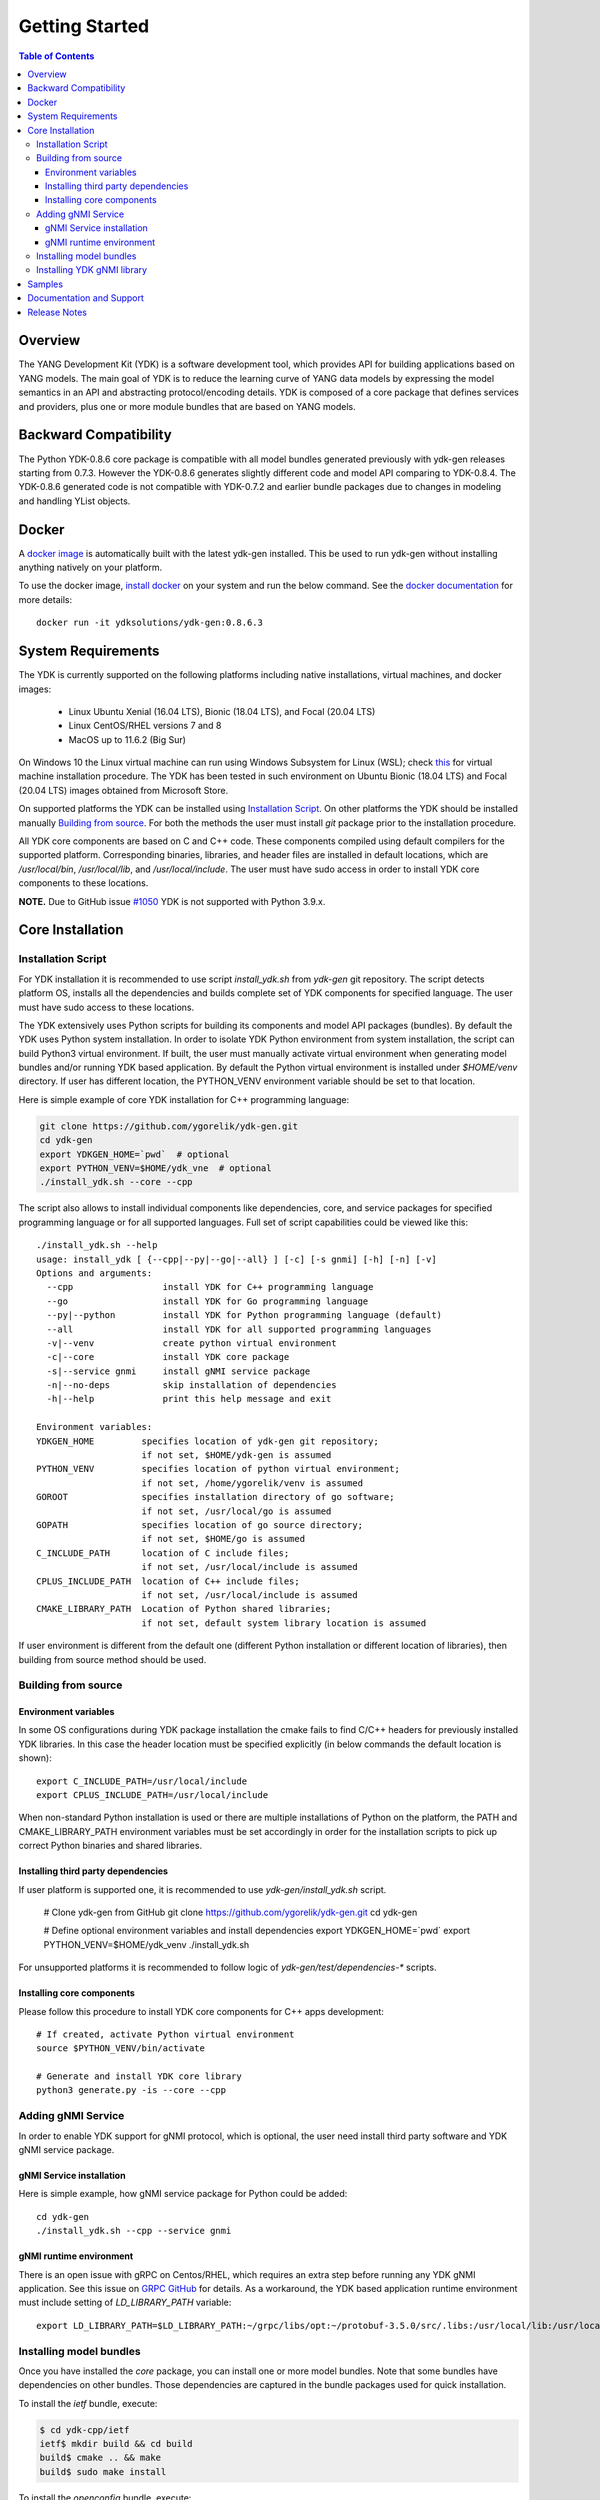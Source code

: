 ..
  #  Copyright 2016 Cisco Systems. All rights reserved
  # *************************************************************
  # Licensed to the Apache Software Foundation (ASF) under one
  # or more contributor license agreements.  See the NOTICE file
  # distributed with this work for additional information
  # regarding copyright ownership.  The ASF licenses this file
  # to you under the Apache License, Version 2.0 (the
  # "License"); you may not use this file except in compliance
  # with the License.  You may obtain a copy of the License at
  #
  #   http:#www.apache.org/licenses/LICENSE-2.0
  #
  #  Unless required by applicable law or agreed to in writing,
  # software distributed under the License is distributed on an
  # "AS IS" BASIS, WITHOUT WARRANTIES OR CONDITIONS OF ANY
  # KIND, either express or implied.  See the License for the
  # specific language governing permissions and limitations
  # under the License.
  # *************************************************************
  # This file has been modified by Yan Gorelik, YDK Solutions.
  # All modifications in original under CiscoDevNet domain
  # introduced since October 2019 are copyrighted.
  # All rights reserved under Apache License, Version 2.0.
  # *************************************************************

===============
Getting Started
===============
.. contents:: Table of Contents

Overview
========

The YANG Development Kit (YDK) is a software development tool, which provides API for building applications based on YANG models.
The main goal of YDK is to reduce the learning curve of YANG data models by expressing the model semantics in an API
and abstracting protocol/encoding details.  YDK is composed of a core package that defines services and providers,
plus one or more module bundles that are based on YANG models.

Backward Compatibility
======================

The Python YDK-0.8.6 core package is compatible with all model bundles generated previously with ydk-gen releases starting from 0.7.3.
However the YDK-0.8.6 generates slightly different code and model API comparing to YDK-0.8.4.
The YDK-0.8.6 generated code is not compatible with YDK-0.7.2 and earlier bundle packages due to changes in modeling and handling YList objects.

Docker
======

A `docker image <https://docs.docker.com/engine/reference/run/>`_ is automatically built with the latest ydk-gen installed.
This be used to run ydk-gen without installing anything natively on your platform.

To use the docker image, `install docker <https://docs.docker.com/install/>`_ on your system and run the below command.
See the `docker documentation <https://docs.docker.com/engine/reference/run/>`_ for more details::

  docker run -it ydksolutions/ydk-gen:0.8.6.3


System Requirements
===================

The YDK is currently supported on the following platforms including native installations, virtual machines, and docker images:

 - Linux Ubuntu Xenial (16.04 LTS), Bionic (18.04 LTS), and Focal (20.04 LTS)
 - Linux CentOS/RHEL versions 7 and 8
 - MacOS up to 11.6.2 (Big Sur)

On Windows 10 the Linux virtual machine can run using Windows Subsystem for Linux (WSL);
check `this <https://www.windowscentral.com/install-windows-subsystem-linux-windows-10>`_ for virtual machine installation procedure.
The YDK has been tested in such environment on Ubuntu Bionic (18.04 LTS) and Focal (20.04 LTS) images obtained
from Microsoft Store.

On supported platforms the YDK can be installed using `Installation Script`_.
On other platforms the YDK should be installed manually `Building from source`_.
For both the methods the user must install `git` package prior to the installation procedure.

All YDK core components are based on C and C++ code. These components compiled using default compilers for the supported platform.
Corresponding binaries, libraries, and header files are installed in default locations,
which are `/usr/local/bin`, `/usr/local/lib`, and `/usr/local/include`.
The user must have sudo access in order to install YDK core components to these locations.

**NOTE.** Due to GitHub issue `#1050 <https://github.com/CiscoDevNet/ydk-gen/issues/1050>`_ YDK is not supported with Python 3.9.x.

.. _howto-install:

Core Installation
=================

Installation Script
-------------------

For YDK installation it is recommended to use script `install_ydk.sh` from `ydk-gen` git repository.
The script detects platform OS, installs all the dependencies and builds complete set of YDK components for specified language.
The user must have sudo access to these locations.

The YDK extensively uses Python scripts for building its components and model API packages (bundles).
By default the YDK uses Python system installation.
In order to isolate YDK Python environment from system installation, the script can build Python3 virtual environment.
If built, the user must manually activate virtual environment when generating model bundles and/or running YDK based application.
By default the Python virtual environment is installed under `$HOME/venv` directory.
If user has different location, the PYTHON_VENV environment variable should be set to that location.

Here is simple example of core YDK installation for C++ programming language:

.. code-block:: sh

    git clone https://github.com/ygorelik/ydk-gen.git
    cd ydk-gen
    export YDKGEN_HOME=`pwd`  # optional
    export PYTHON_VENV=$HOME/ydk_vne  # optional
    ./install_ydk.sh --core --cpp


The script also allows to install individual components like dependencies, core, and service packages
for specified programming language or for all supported languages.
Full set of script capabilities could be viewed like this::

    ./install_ydk.sh --help
    usage: install_ydk [ {--cpp|--py|--go|--all} ] [-c] [-s gnmi] [-h] [-n] [-v]
    Options and arguments:
      --cpp                 install YDK for C++ programming language
      --go                  install YDK for Go programming language
      --py|--python         install YDK for Python programming language (default)
      --all                 install YDK for all supported programming languages
      -v|--venv             create python virtual environment
      -c|--core             install YDK core package
      -s|--service gnmi     install gNMI service package
      -n|--no-deps          skip installation of dependencies
      -h|--help             print this help message and exit

    Environment variables:
    YDKGEN_HOME         specifies location of ydk-gen git repository;
                        if not set, $HOME/ydk-gen is assumed
    PYTHON_VENV         specifies location of python virtual environment;
                        if not set, /home/ygorelik/venv is assumed
    GOROOT              specifies installation directory of go software;
                        if not set, /usr/local/go is assumed
    GOPATH              specifies location of go source directory;
                        if not set, $HOME/go is assumed
    C_INCLUDE_PATH      location of C include files;
                        if not set, /usr/local/include is assumed
    CPLUS_INCLUDE_PATH  location of C++ include files;
                        if not set, /usr/local/include is assumed
    CMAKE_LIBRARY_PATH  Location of Python shared libraries;
                        if not set, default system library location is assumed


If user environment is different from the default one (different Python installation or different
location of libraries), then building from source method should be used.

Building from source
--------------------

Environment variables
~~~~~~~~~~~~~~~~~~~~~

In some OS configurations during YDK package installation the cmake fails to find C/C++ headers for previously installed YDK libraries.
In this case the header location must be specified explicitly (in below commands the default location is shown)::

  export C_INCLUDE_PATH=/usr/local/include
  export CPLUS_INCLUDE_PATH=/usr/local/include

When non-standard Python installation is used or there are multiple installations of Python on the platform,
the PATH and CMAKE_LIBRARY_PATH environment variables must be set accordingly in order for the installation scripts
to pick up correct Python binaries and shared libraries.

Installing third party dependencies
~~~~~~~~~~~~~~~~~~~~~~~~~~~~~~~~~~~

If user platform is supported one, it is recommended to use `ydk-gen/install_ydk.sh` script.

    # Clone ydk-gen from GitHub
    git clone https://github.com/ygorelik/ydk-gen.git
    cd ydk-gen

    # Define optional environment variables and install dependencies
    export YDKGEN_HOME=`pwd`
    export PYTHON_VENV=$HOME/ydk_venv
    ./install_ydk.sh

For unsupported platforms it is recommended to follow logic of `ydk-gen/test/dependencies-*` scripts.

Installing core components
~~~~~~~~~~~~~~~~~~~~~~~~~~

Please follow this procedure to install YDK core components for C++ apps development::

    # If created, activate Python virtual environment
    source $PYTHON_VENV/bin/activate

    # Generate and install YDK core library
    python3 generate.py -is --core --cpp

Adding gNMI Service
-------------------

In order to enable YDK support for gNMI protocol, which is optional, the user need install third party software
and YDK gNMI service package.

gNMI Service installation
~~~~~~~~~~~~~~~~~~~~~~~~~

Here is simple example, how gNMI service package for Python could be added::

    cd ydk-gen
    ./install_ydk.sh --cpp --service gnmi


gNMI runtime environment
~~~~~~~~~~~~~~~~~~~~~~~~

There is an open issue with gRPC on Centos/RHEL, which requires an extra step before running any YDK gNMI application.
See this issue on `GRPC GitHub <https://github.com/grpc/grpc/issues/10942#issuecomment-312565041>`_ for details.
As a workaround, the YDK based application runtime environment must include setting of `LD_LIBRARY_PATH` variable::

    export LD_LIBRARY_PATH=$LD_LIBRARY_PATH:~/grpc/libs/opt:~/protobuf-3.5.0/src/.libs:/usr/local/lib:/usr/local/lib64


Installing model bundles
------------------------

Once you have installed the `core` package, you can install one or more model bundles.
Note that some bundles have dependencies on other bundles.
Those dependencies are captured in the bundle packages used for quick installation.

To install the `ietf` bundle, execute:

.. code-block:: sh

  $ cd ydk-cpp/ietf
  ietf$ mkdir build && cd build
  build$ cmake .. && make
  build$ sudo make install

To install the `openconfig` bundle, execute:

.. code-block:: sh

  $ cd ydk-cpp/openconfig
  openconfig$ mkdir build && cd build
  build$ cmake .. && make
  build$ sudo make install

To install the `cisco-ios-xr` bundle, execute:

.. code-block:: sh

  $ cd ydk-cpp/cisco-ios-xr
  cisco-ios-xr$ mkdir build && cd build
  build$ cmake .. && make
  build$ sudo make install

Installing YDK gNMI library
---------------------------

Optionally the YDK gNMI Service library can be installed. Prior to this installation the YDK core library must be installed (see above).

.. code-block:: sh

  $ cd ydk-cpp/gnmi
  gnmi$ mkdir -p build
  gnmi$ cd build
  build$ cmake ..
  build$ make
  build$ sudo make install

Samples
=======

To get started using the YDK API, there are sample apps available in the
`YDK-Cpp samples repository <https://github.com/CiscoDevNet/ydk-cpp/tree/master/core/ydk/samples>`_.
For example, to run the `bgp_create.cpp` sample execute:

.. code-block:: sh

  $ ydk-cpp$ cd core/samples
  samples$ mkdir build && cd build
  build$ cmake .. && make
  build$ ./bgp_create ssh://<username>:<password>@<host-address>:<port> [-v]

Documentation and Support
=========================
- Numerous additional samples can be found in the `YDK-Cpp samples repository <https://github.com/CiscoDevNet/ydk-cpp/tree/master/core/ydk/samples>`_
- Join the `YDK community <https://communities.cisco.com/community/developer/ydk>`_ to connect with other users and with the makers of YDK

Release Notes
=============

The current YDK release version is 0.8.6.3.

YDK is licensed under the Apache 2.0 License.
